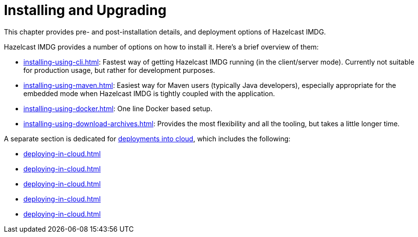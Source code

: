 = Installing and Upgrading

This chapter provides pre- and post-installation
details, and deployment options of Hazelcast IMDG.

Hazelcast IMDG provides a number of options on how to install it.
Here's a brief overview of them:

* xref:installing-using-cli.adoc[]: Fastest way of getting Hazelcast IMDG running (in the client/server mode).
Currently not suitable for production usage, but rather for development purposes.
* xref:installing-using-maven.adoc[]: Easiest way for Maven users (typically Java developers), especially appropriate
for the embedded mode when Hazelcast IMDG is tightly coupled with the application.
* xref:installing-using-docker.adoc[]: One line Docker based setup.
* xref:installing-using-download-archives.adoc[]: Provides the most flexibility and all the tooling, but takes a little longer time.

A separate section is dedicated for
xref:deploying-in-cloud.adoc[deployments into cloud], which includes the following:

* xref:deploying-in-cloud.adoc#deploying-hazelcast-cloud[]
* xref:deploying-in-cloud.adoc#deploying-on-amazon-ec2[]
* xref:deploying-in-cloud.adoc#deploying-on-microsoft-azure[]
* xref:deploying-in-cloud.adoc#deploying-on-gcp[]
* xref:deploying-in-cloud.adoc#deploying-on-pivotal-cloud-foundry[]